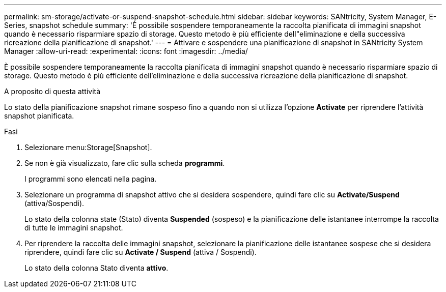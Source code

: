 ---
permalink: sm-storage/activate-or-suspend-snapshot-schedule.html 
sidebar: sidebar 
keywords: SANtricity, System Manager, E-Series, snapshot schedule 
summary: 'È possibile sospendere temporaneamente la raccolta pianificata di immagini snapshot quando è necessario risparmiare spazio di storage. Questo metodo è più efficiente dell"eliminazione e della successiva ricreazione della pianificazione di snapshot.' 
---
= Attivare e sospendere una pianificazione di snapshot in SANtricity System Manager
:allow-uri-read: 
:experimental: 
:icons: font
:imagesdir: ../media/


[role="lead"]
È possibile sospendere temporaneamente la raccolta pianificata di immagini snapshot quando è necessario risparmiare spazio di storage. Questo metodo è più efficiente dell'eliminazione e della successiva ricreazione della pianificazione di snapshot.

.A proposito di questa attività
Lo stato della pianificazione snapshot rimane sospeso fino a quando non si utilizza l'opzione *Activate* per riprendere l'attività snapshot pianificata.

.Fasi
. Selezionare menu:Storage[Snapshot].
. Se non è già visualizzato, fare clic sulla scheda *programmi*.
+
I programmi sono elencati nella pagina.

. Selezionare un programma di snapshot attivo che si desidera sospendere, quindi fare clic su *Activate/Suspend* (attiva/Sospendi).
+
Lo stato della colonna state (Stato) diventa *Suspended* (sospeso) e la pianificazione delle istantanee interrompe la raccolta di tutte le immagini snapshot.

. Per riprendere la raccolta delle immagini snapshot, selezionare la pianificazione delle istantanee sospese che si desidera riprendere, quindi fare clic su *Activate / Suspend* (attiva / Sospendi).
+
Lo stato della colonna Stato diventa *attivo*.


